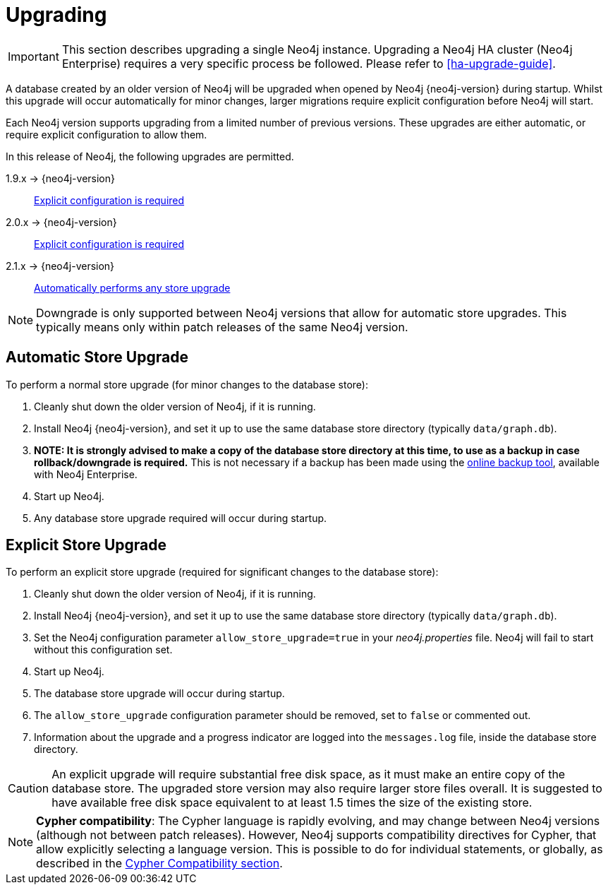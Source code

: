 [[deployment-upgrading]]
Upgrading
=========

[IMPORTANT]
This section describes upgrading a single Neo4j instance. Upgrading a Neo4j HA
cluster (Neo4j Enterprise) requires a very specific process be followed. Please
refer to <<ha-upgrade-guide>>.

A database created by an older version of Neo4j will be upgraded when opened by
Neo4j {neo4j-version} during startup. Whilst this upgrade will occur
automatically for minor changes, larger migrations require explicit
configuration before Neo4j will start.

Each Neo4j version supports upgrading from a limited number of previous versions. These upgrades are either automatic, or require explicit configuration to allow them.

In this release of Neo4j, the following upgrades are permitted.

1.9.x -> {neo4j-version}::
<<explicit-upgrade,Explicit configuration is required>>

2.0.x -> {neo4j-version}::
<<explicit-upgrade,Explicit configuration is required>>

2.1.x -> {neo4j-version}::
<<automatic-upgrade,Automatically performs any store upgrade>>

[NOTE]
Downgrade is only supported between Neo4j versions that allow for automatic
store upgrades. This typically means only within patch releases of the same Neo4j
version.

[[automatic-upgrade]]
== Automatic Store Upgrade ==

To perform a normal store upgrade (for minor changes to the database store):

. Cleanly shut down the older version of Neo4j, if it is running.
. Install Neo4j {neo4j-version}, and set it up to use the same database store directory (typically `data/graph.db`).
. *NOTE: It is strongly advised to make a copy of the database store directory at this time, to use as a backup in case rollback/downgrade is required.* This is not necessary if a backup has been made using the <<operations-backup, online backup tool>>, available with Neo4j Enterprise.
. Start up Neo4j.
. Any database store upgrade required will occur during startup.

[[explicit-upgrade]]
== Explicit Store Upgrade ==

To perform an explicit store upgrade (required for significant changes to the
database store):

. Cleanly shut down the older version of Neo4j, if it is running.
. Install Neo4j {neo4j-version}, and set it up to use the same database store directory (typically +data/graph.db+).
. Set the Neo4j configuration parameter +allow_store_upgrade=true+ in your 'neo4j.properties' file. Neo4j will fail to start without this configuration set.
. Start up Neo4j.
. The database store upgrade will occur during startup.
. The +allow_store_upgrade+ configuration parameter should be removed, set to +false+ or commented out.
. Information about the upgrade and a progress indicator are logged into the +messages.log+ file, inside the database store directory.

[CAUTION]
An explicit upgrade will require substantial free disk space, as it must make an
entire copy of the database store. The upgraded store version may also require
larger store files overall. It is suggested to have available free disk space
equivalent to at least 1.5 times the size of the existing store.

[NOTE]
*Cypher compatibility*: The Cypher language is rapidly evolving, and may change
between Neo4j versions (although not between patch releases). However, Neo4j
supports compatibility directives for Cypher, that allow explicitly selecting a
language version. This is possible to do for individual statements, or
globally, as described in the <<cypher-compatibility, Cypher Compatibility
section>>.
